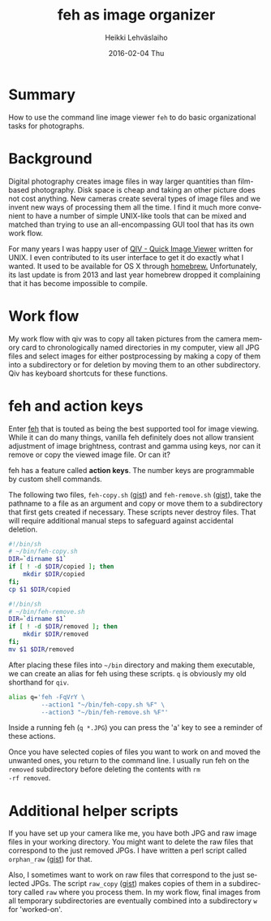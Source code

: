 #+TITLE:       feh as image organizer
#+AUTHOR:      Heikki Lehväslaiho
#+EMAIL:       heikki.lehvaslaiho@gmail.com
#+DATE:        2016-02-04 Thu
#+URI:         /blog/%y/%m/%d/feh
#+KEYWORDS:    command-line, osx
#+TAGS:        unix, photography
#+LANGUAGE:    en
#+OPTIONS:     H:3 num:nil toc:nil \n:nil ::t |:t ^:nil -:nil f:t *:t <:t
#+DESCRIPTION: Enhance the feh command line tool for picture management

* Summary

How to use the command line image viewer =feh= to do basic
organizational tasks for photographs.

* Background

Digital photography creates image files in way larger quantities than
film-based photography. Disk space is cheap and taking an other
picture does not cost anything. New cameras create several types of
image files and we invent new ways of processing them all the time. I
find it much more convenient to have a number of simple UNIX-like
tools that can be mixed and matched than trying to use an
all-encompassing  GUI tool that has its own work flow.

For many years I was happy user of [[https://spiegl.de/qiv/][QIV - Quick Image Viewer]] written
for UNIX. I even contributed to its user interface to get it do
exactly what I wanted. It used to be available for OS X through
[[http://brew.sh/][homebrew.]] Unfortunately, its last update is from 2013 and
last year homebrew dropped it complaining that it has become
impossible to compile.

* Work flow

My work flow with qiv was to copy all taken pictures from the camera
memory card to chronologically named directories in my computer, view
all JPG files and select images for either postprocessing by making a
copy of them into a subdirectory or for deletion by moving them to an
other subdirectory. Qiv has keyboard shortcuts for these
functions.

* feh and action keys

Enter [[https://feh.finalrewind.org/][feh]] that is touted as being the best supported tool for image
viewing. While it can do many things, vanilla feh definitely does not
allow transient adjustment of image brightness, contrast and gamma
using keys, nor can it remove or copy the viewed image file. Or can
it?

feh has a feature called *action keys*. The number keys are
programmable by custom shell commands.

The following two files, =feh-copy.sh= ([[https://gist.github.com/heikkil/63f3c36b7eabb7030d8f][gist]]) and =feh-remove.sh=
([[https://gist.github.com/heikkil/da9f32c5ddca8391ccab][gist]]), take the pathname to a file as an argument and copy or move
them to a subdirectory that first gets created if necessary. These
scripts never destroy files. That will require additional manual steps
to safeguard against accidental deletion.

#+NAME: feh-copy.sh
#+BEGIN_SRC sh
#!/bin/sh
# ~/bin/feh-copy.sh
DIR=`dirname $1`
if [ ! -d $DIR/copied ]; then
    mkdir $DIR/copied
fi;
cp $1 $DIR/copied
#+END_SRC

#+NAME: feh-remove.sh
#+BEGIN_SRC sh
#!/bin/sh
# ~/bin/feh-remove.sh
DIR=`dirname $1`
if [ ! -d $DIR/removed ]; then
    mkdir $DIR/removed
fi;
mv $1 $DIR/removed
#+END_SRC

After placing these files into =~/bin= directory and making them
executable, we can create an alias for feh using these scripts. =q= is
obviously my old shorthand for =qiv=.

#+BEGIN_SRC sh
alias q='feh -FqVrY \
         --action1 "~/bin/feh-copy.sh %F" \
         --action3 "~/bin/feh-remove.sh %F"'
#+END_SRC

Inside a running feh (=q *.JPG=) you can press the 'a' key to see a
reminder of these actions.

Once you have selected copies of files you want to work on and moved
the unwanted ones, you return to the command line. I usually run feh
on the =removed= subdirectory before deleting the contents with =rm
-rf removed=.

* Additional helper scripts

If you have set up your camera like me, you have both JPG and raw
image files in your working directory. You might want to delete the
raw files that correspond to the just removed JPGs. I have written a
perl script called =orphan_raw= ([[https://gist.github.com/heikkil/fc09fb7df32fe5d404fd][gist]]) for that.

Also, I sometimes want to work on raw files that correspond to the
just selected JPGs. The script =raw_copy= ([[https://gist.github.com/heikkil/bcdddfbdf4d65463337b][gist]]) makes copies of them
in a subdirectory called =raw= where you process them. In my work
flow, final images from all temporary subdirectories are eventually
combined into a subdirectory =w= for 'worked-on'.
